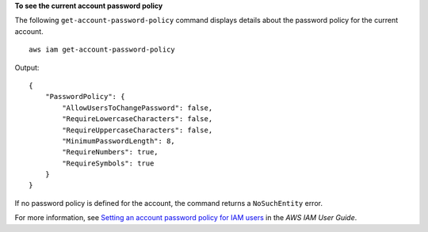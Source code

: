 **To see the current account password policy**

The following ``get-account-password-policy`` command displays details about the password policy for the current account. ::

    aws iam get-account-password-policy

Output::

    {
        "PasswordPolicy": {
            "AllowUsersToChangePassword": false,
            "RequireLowercaseCharacters": false,
            "RequireUppercaseCharacters": false,
            "MinimumPasswordLength": 8,
            "RequireNumbers": true,
            "RequireSymbols": true
        }
    }

If no password policy is defined for the account, the command returns a ``NoSuchEntity`` error.

For more information, see `Setting an account password policy for IAM users <https://docs.aws.amazon.com/IAM/latest/UserGuide/id_credentials_passwords_account-policy.html>`__ in the *AWS IAM User Guide*.